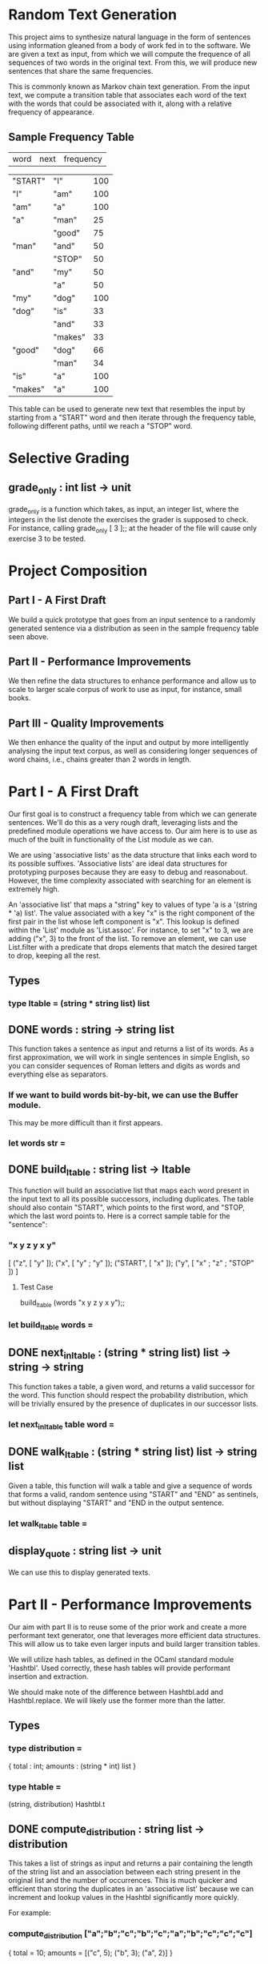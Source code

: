 * Random Text Generation
This project aims to synthesize natural language in the form of sentences
using information gleaned from a body of work fed in to the software. We are
given a text as input, from which we will compute the frequence of all sequences
of two words in the original text. From this, we will produce new sentences that
share the same frequencies.

This is commonly known as Markov chain text generation. From the input text, we
compute a transition table that associates each word of the text with the words
that could be associated with it, along with a relative frequency of appearance.

** Sample Frequency Table
| word    | next    | frequency |

| "START" | "I"     |       100 |
| "I"     | "am"    |       100 |
| "am"    | "a"     |       100 |
| "a"     | "man"   |        25 |
|         | "good"  |        75 |
| "man"   | "and"   |        50 |
|         | "STOP"  |        50 |
| "and"   | "my"    |        50 |
|         | "a"     |        50 |
| "my"    | "dog"   |       100 |
| "dog"   | "is"    |        33 |
|         | "and"   |        33 |
|         | "makes" |        33 |
| "good"  | "dog"   |        66 |
|         | "man"   |        34 |
| "is"    | "a"     |       100 |
| "makes" | "a"     |       100 |

This table can be used to generate new text that resembles the input by starting
from a "START" word and then iterate through the frequency table, following
different paths, until we reach a "STOP" word.

* Selective Grading
** grade_only : int list -> unit
grade_only is a function which takes, as input, an integer list, where the
integers in the list denote the exercises the grader is supposed to check. For
instance, calling grade_only [ 3 ];; at the header of the file will cause only
exercise 3 to be tested.
* Project Composition
** Part I - A First Draft
We build a quick prototype that goes from an input sentence to a randomly
generated sentence via a distribution as seen in the sample frequency table
seen above.
** Part II - Performance Improvements
We then refine the data structures to enhance performance and allow us to scale
to larger scale corpus of work to use as input, for instance, small books.
** Part III - Quality Improvements
We then enhance the quality of the input and output by more intelligently
analysing the input text corpus, as well as considering longer sequences of
word chains, i.e., chains greater than 2 words in length.
* Part I - A First Draft
Our first goal is to construct a frequency table from which we can generate
sentences. We'll do this as a very rough draft, leveraging lists and the
predefined module operations we have access to. Our aim here is to use as
much of the built in functionality of the List module as we can.

We are using 'associative lists' as the data structure that links each word
to its possible suffixes. 'Associative lists' are ideal data structures for
prototyping purposes because they are easy to debug and reasonabout. However,
the time complexity associated with searching for an element is extremely high.

An 'associative list' that maps a "string" key to values of type 'a is a
'(string * 'a) list'. The value associated with a key "x" is the right component
of the first pair in the list whose left component is "x". This lookup is
defined within the 'List' module as 'List.assoc'. For instance, to set "x"
to 3, we are adding ("x", 3) to the front of the list. To remove an element,
we can use List.filter with a predicate that drops elements that match the
desired target to drop, keeping all the rest.

** Types
*** type ltable = (string * string list) list
** DONE words : string -> string list
CLOSED: [2015-12-13 Sun 15:53]
This function takes a sentence as input and returns a list of its words.
As a first approximation, we will work in single sentences in simple
English, so you can consider sequences of Roman letters and digits as
words and everything else as separators.

*** If we want to build words bit-by-bit, we can use the Buffer module.
This may be more difficult than it first appears.
*** let words str =
** DONE build_ltable : string list -> ltable
CLOSED: [2015-12-13 Sun 17:43]
This function will build an associative list that maps each word present in the
input text to all its possible successors, including duplicates. The table
should also contain "START", which points to the first word, and "STOP, which
the last word points to. Here is a correct sample table for the "sentence":

*** "x y z y x y"
[ ("z", [ "y" ]);
  ("x", [ "y" ; "y" ]);
  ("START", [ "x" ]);
  ("y", [ "x" ; "z" ; "STOP" ]) ]
**** Test Case
build_ltable (words "x y z y x y");;
*** let build_ltable words =
** DONE next_in_ltable : (string * string list) list -> string -> string
CLOSED: [2015-12-14 Mon 16:10]
This function takes a table, a given word, and returns a valid successor for
the word. This function should respect the probability distribution, which will
be trivially ensured by the presence of duplicates in our successor lists.
*** let next_in_ltable table word =
** DONE walk_ltable : (string * string list) list -> string list
CLOSED: [2015-12-14 Mon 16:22]
Given a table, this function will walk a table and give a sequence of words
that forms a valid, random sentence using "START" and "END" as sentinels, but
without displaying "START" and "END in the output sentence.
*** let walk_ltable table =
** display_quote : string list -> unit
We can use this to display generated texts.
* Part II - Performance Improvements
Our aim with part II is to reuse some of the prior work and create a more
performant text generator, one that leverages more efficient data structures.
This will allow us to take even larger inputs and build larger transition
tables.

We will utilize hash tables, as defined in the OCaml standard module
'Hashtbl'. Used correctly, these hash tables will provide performant
insertion and extraction.

We should make note of the difference between Hashtbl.add and
Hashtbl.replace. We will likely use the former more than the latter.

** Types
*** type distribution =
{ total : int;
  amounts : (string * int) list }
*** type htable =
(string, distribution) Hashtbl.t
** DONE compute_distribution : string list -> distribution
CLOSED: [2015-12-14 Mon 17:04]
This takes a list of strings as input and returns a pair containing the
length of the string list and an association between each string present
in the original list and the number of occurrences.
This is much quicker and efficient than storing the duplicates in an
'associative list' because we can increment and lookup values in the
Hashtbl significantly more quickly.

For example:
*** compute_distribution ["a";"b";"c";"b";"c";"a";"b";"c";"c";"c"]
{ total = 10; amounts = [("c", 5); ("b", 3); ("a", 2)] }
*** Hint
Sort the input!
*** let compute_distribution l =
** DONE build_htable : string list -> htable
CLOSED: [2015-12-16 Wed 15:38]
Instead of an 'associative list', like in build_ltable, here we will build
a new version that creates a 'hash table'. This way, both table building
and sentence generation should be much faster.

Like with the 'associative list', the table is indexed by words, with each
word also being associated with its successors. But instead of simply storing
the list of successors, we use the storage format as seen in
'compute_distribution' above.
*** Hint
We can define an intermediate table of type '(string, string list) Hashtbl.t'
that stores the lists of successors with duplicates. We can then traverse this
intermediary structure with 'Hashtbl.iter', adding the result of
'compute_distribution' for each word to the final table returned.
*** let build_htable words =
** TODO next_in_htable : htable -> string -> string
This is the same as 'next_in_ltable', as seen in Part I.
*** let next_in_htable table word =
** TODO walk_htable : htable -> string list
This is the same as 'walk_ltable', as seen in Part I.
*** let walk_htable table =
* Part III - Quality Improvements
In this section, we will refine the generation of setnences by including
other aspects of syntax.

Say we want to identify sequences of N| words in the text. The 'prefix_length'
field contains N - 1|. The 'table' field associates each list of N - 1| words
from the text with the distribution of its possible successors.

The following table provides the lookup table for the example given at the
beginning of the project:

"I am a man and my dog is a good dog and a good dog makes a good man"

and a size of 2|. You can see the branch points are fewer and make a bit more
sense.

As we can see, we continue to use "STOP" as an end marker, but instead of only
one "START", we will use a "START" marker with the same prefix size; in this
case we have [ "START" ; "START" ].

** Example Table
"I am a man and my dog is a good dog and a good dog makes a good man"

| prefix ->          | next    | freq |
| ["START"; "START"] | "I"     | 100% |
| ["START"; "I"]     | "am"    | 100% |
| ["I"; "am"]        | "a"     | 100% |
| ["am; "a"]         | "man"   | 100% |
| ["man; "and"]      | "my"    | 100% |
| ["is"; "a"]        | "good"  | 100% |
| ["and"; my"]       | "dog"   | 100% |
| ["my"; "dog"]      | "is"    | 100% |
| ["makes"; "a"]     | "good"  | 100% |
| ["a"; "good"]      | "man"   |  33% |
|                    | "dog"   |  66% |
| ["dog"; "is"]      | "a"     | 100% |
| ["and"; "a"]       | "good"  | 100% |
| ["good"; "dog"]    | "makes" | 100% |
|                    | "and"   |  50% |
| ["dog"; "and"]     | "a"     | 100% |
| ["a"; "man"]       | "and"   | 100% |
| ["good"; "man"]    | "STOP"  | 100% |
| ["dog"; "makes"]   | "a"     | 100% |


** Types
*** type ptable =
{ prefix_length : int ;
  table : (string list, distribution) Hhashtbl.t }
** TODO sentences : string -> string list list
'sentences' is a function that splits a string into a list of sub-sentences
with rules such that
*** Property I
Uninterrupted sequences of roman letters, numbers, and non-ASCII characters
(in the range '\128'..'\255') are words
*** Property II
These single punctuation characters count as words:
';' , ',' , ':' , '-' , '"' , '\'' , '?' , '!' , '.'
*** Property III
These punctuation characters terminate sequences:
'?' , '!' , '.'
*** Property IV
Everything else is a separator
*** let sentences str =
** TODO start : int -> string list
This creates the start prefix for a given size.
i.e. start 0 = [] ; start 1 = [ "START" ] ; start 2 = [ "START" ; "START" ]
*** let rec start lp =
** TODO shift : string list -> string -> string list
This removes the front element of the list and puts the new element at the
ending.
i.e. shift [ "A" ; "B" ; "C" ] "D" = [ "B" ; "C" ; "D" ] or
     shift [ "B" ; "C" ; "D" ] "E" = [ "C" ; "D" ; "E" ]
*** let shift l x =
** TODO build_ptable : string list -> int -> ptable
Builds a table for a given prefix length using the two previous functions.
*** let build_ptable words lp =
** TODO walk_ptable : ptable -> string list
'walk_ptable' will generate a sentence from a given 'ptable'. Unless you write
specific annotations, 'next_in_htable' should be polymorphic enough to work on
the field 'table' of a 'ptable', so you can reuse this. If you want, since we
have proper sentence splitting, we can generate multi-sentence texts. We do
this by choosing randomly to continue from the start after encountering a
"STOP".
*** let walk_ptable { table ; prefix_length = pl } =
** TODO merge_ptables : ptable list -> ptable
This combines several tables together. It is important that the prefix sizes
remain consistent across the tables in the list. Otherwise, we fail with an
exception.
*** let merge_ptables tl =

